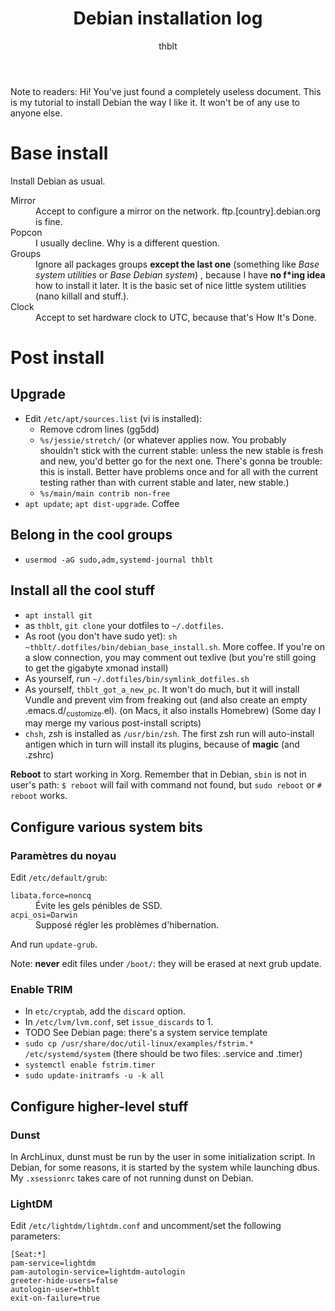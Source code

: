 #+TITLE: Debian installation log
#+AUTHOR: thblt

Note to readers: Hi! You've just found a completely useless document.  This is my tutorial to install Debian the way I like it.  It won't be of any use to anyone else.

* Base install

Install Debian as usual.

 - Mirror :: Accept to configure a mirror on the network.  ftp.[country].debian.org is fine.
 - Popcon :: I usually decline.  Why is a different question.
 - Groups :: Ignore all packages groups *except the last one* (something like /Base system utilities/ or /Base Debian system/) , because I have *no f*ing idea* how to install it later.  It is the basic set of nice little system utilities (nano killall and stuff.).
 - Clock :: Accept to set hardware clock to UTC, because that's How It's Done.

* Post install

** Upgrade

 - Edit =/etc/apt/sources.list= (vi is installed):
   - Remove cdrom lines (gg5dd)
   - =%s/jessie/stretch/= (or whatever applies now.  You probably shouldn't stick with the current stable: unless the new stable is fresh and new, you'd better go for the next one.  There's gonna be trouble: this is install.  Better have problems once and for all with the current testing rather than with current stable and later, new stable.)
   - =%s/main/main contrib non-free=
 - =apt update=; =apt dist-upgrade=.  Coffee

** Belong in the cool groups

 - =usermod -aG sudo,adm,systemd-journal thblt=

** Install all the cool stuff

 - =apt install git=
 - as =thblt=, =git clone= your dotfiles to =~/.dotfiles=.
 - As root (you don't have sudo yet): =sh ~thblt/.dotfiles/bin/debian_base_install.sh=.  More coffee.  If you're on a slow connection, you may comment out texlive (but you're still going to get the gigabyte xmonad install)
 - As yourself, run =~/.dotfiles/bin/symlink_dotfiles.sh=
 - As yourself, =thblt_got_a_new_pc=.  It won't do much, but it will install Vundle and prevent vim from freaking out (and also create an empty .emacs.d/_customize.el).  (on Macs, it also installs Homebrew)  (Some day I may merge my various post-install scripts)
 - =chsh=, zsh is installed as =/usr/bin/zsh=.  The first zsh run will auto-install antigen which in turn will install its plugins, because of *magic* (and .zshrc)

*Reboot* to start working in Xorg.  Remember that in Debian, =sbin= is not in user's path: =$ reboot= will fail with command not found, but =sudo reboot= or =# reboot= works.

** Configure various system bits

*** Paramètres du noyau

Edit =/etc/default/grub=:

 - =libata.force=noncq= :: Évite les gels pénibles de SSD.
 - =acpi_osi=Darwin= :: Supposé régler les problèmes d'hibernation.
 
And run =update-grub=.

Note: *never* edit files under =/boot/=: they will be erased at next grub update.

*** Enable TRIM

- In =etc/cryptab=, add the =discard= option.
- In =/etc/lvm/lvm.conf=, set =issue_discards= to 1.
- TODO See Debian page: there's a system service template
- =sudo cp /usr/share/doc/util-linux/examples/fstrim.* /etc/systemd/system= (there should be two files: .service and .timer)
- =systemctl enable fstrim.timer=
- =sudo update-initramfs -u -k all=
  
** Configure higher-level stuff

*** Dunst

In ArchLinux, dunst must be run by the user in some initialization script.  In Debian, for some reasons, it is started by the system while launching dbus. My =.xsessionrc= takes care of not running dunst on Debian.

*** LightDM

Edit =/etc/lightdm/lightdm.conf= and uncomment/set the following parameters:

#+begin_src
[Seat:*]
pam-service=lightdm
pam-autologin-service=lightdm-autologin
greeter-hide-users=false
autologin-user=thblt
exit-on-failure=true
#+end_src



